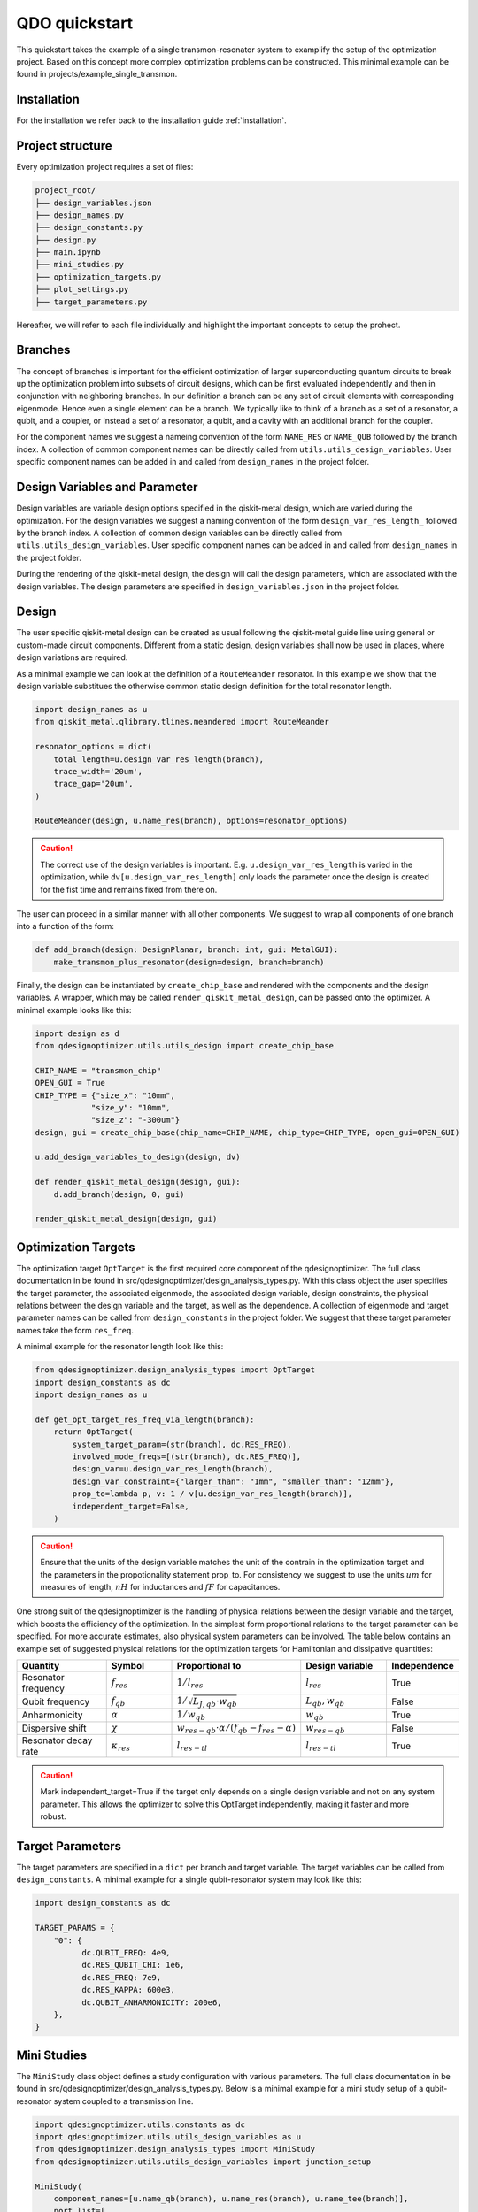 QDO quickstart
==============
This quickstart takes the example of a single transmon-resonator system to examplify the setup of the optimization project. Based on this concept more complex optimization problems can be constructed. This minimal example can be found in projects/example_single_transmon. 


Installation
------------
For the installation we refer back to the installation guide :ref:`installation`. 


Project structure
-----------------
Every optimization project requires a set of files:

.. code-block::

    project_root/
    ├── design_variables.json
    ├── design_names.py
    ├── design_constants.py
    ├── design.py
    ├── main.ipynb
    ├── mini_studies.py
    ├── optimization_targets.py
    ├── plot_settings.py
    ├── target_parameters.py

Hereafter, we will refer to each file individually and highlight the important concepts to setup the prohect. 

Branches
--------
The concept of branches is important for the efficient optimization of larger superconducting quantum circuits to break up the optimization problem into subsets of circuit designs, which can be first evaluated independently and then in conjunction with neighboring branches. In our definition a branch can be any set of circuit elements with corresponding eigenmode. Hence even a single element can be a branch. We typically like to think of a branch as a set of a resonator, a qubit, and a coupler, or instead a set of a resonator, a qubit, and a cavity with an additional branch for the coupler.

For the component names we suggest a nameing convention of the form ``NAME_RES`` or ``NAME_QUB`` followed by the branch index. A collection of common component names can be directly called from ``utils.utils_design_variables``. User specific component names can be added in and called from ``design_names`` in the project folder. 


Design Variables and Parameter
------------------------------
Design variables are variable design options specified in the qiskit-metal design, which are varied during the optimization. For the design variables we suggest a naming convention of the form ``design_var_res_length_`` followed by the branch index. A collection of common design variables can be directly called from ``utils.utils_design_variables``. User specific component names can be added in and called from ``design_names`` in the project folder. 

During the rendering of the qiskit-metal design, the design will call the design parameters, which are associated with the design variables. The design parameters are specified in ``design_variables.json`` in the project folder. 


Design
------
The user specific qiskit-metal design can be created as usual following the qiskit-metal guide line using general or custom-made circuit components. Different from a static design, design variables shall now be used in places, where design variations are required. 

As a minimal example we can look at the definition of a ``RouteMeander`` resonator. In this example we show that the design variable substitues the otherwise common static design definition for the total resonator length. 

.. code-block:: python

    import design_names as u
    from qiskit_metal.qlibrary.tlines.meandered import RouteMeander

    resonator_options = dict(
        total_length=u.design_var_res_length(branch),
        trace_width='20um',
        trace_gap='20um',
    )

    RouteMeander(design, u.name_res(branch), options=resonator_options)

  
.. caution:: The correct use of the design variables is important. E.g. ``u.design_var_res_length`` is varied in the optimization, while ``dv[u.design_var_res_length]`` only loads the parameter once the design is created for the fist time and remains fixed from there on.

The user can proceed in a similar manner with all other components. We suggest to wrap all components of one branch into a function of the form:

.. code-block:: python

    def add_branch(design: DesignPlanar, branch: int, gui: MetalGUI):
        make_transmon_plus_resonator(design=design, branch=branch)

Finally, the design can be instantiated by ``create_chip_base`` and rendered with the components and the design variables. A wrapper, which may be called ``render_qiskit_metal_design``, can be passed onto the optimizer. A minimal example looks like this:

.. code-block:: python

    import design as d
    from qdesignoptimizer.utils.utils_design import create_chip_base

    CHIP_NAME = "transmon_chip"
    OPEN_GUI = True
    CHIP_TYPE = {"size_x": "10mm",
                "size_y": "10mm",
                "size_z": "-300um"}
    design, gui = create_chip_base(chip_name=CHIP_NAME, chip_type=CHIP_TYPE, open_gui=OPEN_GUI)

    u.add_design_variables_to_design(design, dv)

    def render_qiskit_metal_design(design, gui):
        d.add_branch(design, 0, gui)

    render_qiskit_metal_design(design, gui)


Optimization Targets
--------------------
The optimization target ``OptTarget`` is the first required core component of the qdesignoptimizer. The full class documentation in be found in src/qdesignoptimizer/design_analysis_types.py. With this class object the user specifies the target parameter, the associated eigenmode, the associated design variable, design constraints, the physical relations between the design variable and the target, as well as the dependence. A collection of eigenmode and target parameter names can be called from ``design_constants`` in the project folder. We suggest that these target parameter names take the form ``res_freq``. 

A minimal example for the resonator length look like this:

.. code-block:: python

    from qdesignoptimizer.design_analysis_types import OptTarget
    import design_constants as dc
    import design_names as u

    def get_opt_target_res_freq_via_length(branch):
        return OptTarget(
            system_target_param=(str(branch), dc.RES_FREQ),
            involved_mode_freqs=[(str(branch), dc.RES_FREQ)],
            design_var=u.design_var_res_length(branch),
            design_var_constraint={"larger_than": "1mm", "smaller_than": "12mm"},
            prop_to=lambda p, v: 1 / v[u.design_var_res_length(branch)],
            independent_target=False,
        )


.. caution:: Ensure that the units of the design variable matches the unit of the contrain in the optimization target and the parameters in the propotionality statement prop_to. For consistency we suggest to use the units :math:`um` for measures of length, :math:`nH` for inductances and :math:`fF` for capacitances.

One strong suit of the qdesignoptimizer is the handling of physical relations between the design variable and the target, which boosts the efficiency of the optimization. In the simplest form proportional relations to the target parameter can be specified. For more accurate estimates, also physical system parameters can be involved. 
The table below contains an example set of suggested physical relations for the optimization targets for Hamiltonian and dissipative quantities:

.. list-table::
   :header-rows: 1
   :widths: 20 15 25 20 15

   * - **Quantity**
     - **Symbol**
     - **Proportional to**
     - **Design variable**
     - **Independence**
   * - Resonator frequency
     - :math:`f_{res}`
     - :math:`1 / l_{res}`
     - :math:`l_{res}`
     - True
   * - Qubit frequency
     - :math:`f_{qb}`
     - :math:`1 / \sqrt{L_{J,qb} \cdot w_{qb}}`
     - :math:`L_{qb}, w_{qb}`
     - False
   * - Anharmonicity
     - :math:`\alpha`
     - :math:`1 / w_{qb}`
     - :math:`w_{qb}`
     - True
   * - Dispersive shift
     - :math:`\chi`
     - :math:`w_{res-qb} \cdot \alpha / (f_{qb}-f_{res}-\alpha)`
     - :math:`w_{res-qb}`
     - False
   * - Resonator decay rate
     - :math:`\kappa_{res}`
     - :math:`l_{res-tl}`
     - :math:`l_{res-tl}`
     - True

.. caution::  Mark independent_target=True if the target only depends on a single design variable and not on any system parameter. This allows the optimizer to solve this OptTarget independently, making it faster and more robust.

Target Parameters
-----------------
The target parameters are specified in a ``dict`` per branch and target variable. The target variables can be called from ``design_constants``. A minimal example for a single qubit-resonator system may look like this:

.. code-block:: python

    import design_constants as dc

    TARGET_PARAMS = {
        "0": {
              dc.QUBIT_FREQ: 4e9,
              dc.RES_QUBIT_CHI: 1e6,
              dc.RES_FREQ: 7e9,
              dc.RES_KAPPA: 600e3,
              dc.QUBIT_ANHARMONICITY: 200e6,
        },
    }


Mini Studies
------------

The ``MiniStudy`` class object defines a study configuration with various parameters. The full class documentation in be found in src/qdesignoptimizer/design_analysis_types.py. Below is a minimal example for a mini study setup of a qubit-resonator system coupled to a transmission line. 

.. code-block:: python

  import qdesignoptimizer.utils.constants as dc
  import qdesignoptimizer.utils.utils_design_variables as u
  from qdesignoptimizer.design_analysis_types import MiniStudy
  from qdesignoptimizer.utils.utils_design_variables import junction_setup

  MiniStudy(
      component_names=[u.name_qb(branch), u.name_res(branch), u.name_tee(branch)],
      port_list=[
          (u.name_tee(branch), "prime_end", 50),
          (u.name_tee(branch), "prime_start", 50),
      ],
      open_pins=[],
      mode_freqs=[
          (str(branch), dc.QUBIT_FREQ),
          (str(branch), dc.RES_FREQ),
      ],
      jj_var=dv,
      jj_setup={**junction_setup(u.name_qb(branch))},
      design_name="get_mini_study_qb_res",
      adjustment_rate=0.8,
      )

.. caution:: Important is the ordering of the mode frequencies from low to high. Otherwise the mode assignment will be incorrect. 


Plot Settings
-------------
To visualize the progress of the optimizer the evolution of the target parameters can be plotted. 
A minimal example looks like this:

.. code-block:: python

  import qdesignoptimizer.utils.constants as dc
  from qdesignoptimizer.utils.sim_plot_progress import OptPltSet

  PLOT_SETTINGS = {
      "RES": [
          OptPltSet(dc.ITERATION, dc.RES_FREQ),
          OptPltSet(dc.ITERATION, dc.RES_KAPPA),
      ],
      "QUBIT": [
          OptPltSet(dc.ITERATION, dc.QUBIT_FREQ),
          OptPltSet(dc.ITERATION, dc.RES_QUBIT_CHI),
      ],
  }


Optimization Workflow
---------------------
Finally, the user can run the optimization. We suggest to initially optimize every component for their target parameters, then to optimize for the branch and then for sets of branches. 
A minimal example can look like this:

.. code-block:: python

  MINI_STUDY_BRANCH = 0
  MINI_STUDY = ms.get_mini_study_qb_res(branch=MINI_STUDY_BRANCH)
  RENDER_QISKIT_METAL = lambda design: render_qiskit_metal_design(design, gui)

  ################# optimization targets ##############
  opt_targets = [get_opt_target_res_freq_via_length(branch)]

  design_analysis_state = DesignAnalysisState(design, RENDER_QISKIT_METAL, tp.TARGET_PARAMS)
  design_analysis = DesignAnalysis(
      design_analysis_state, 
      mini_study=MINI_STUDY, 
      opt_targets=opt_targets,
      print_progress=True,
      save_path=CHIP_NAME + "_" + time.strftime("%Y%m%d-%H%M%S"),
      update_parameters = True,
      plot_settings=ps.PLOT_SETTINGS,
      plot_branches_separately=False
      )

  nbr_runs = 2
  nbr_passes = 4
  delta_f = 0.001
  for i in range(nbr_runs):   
      design_analysis.update_nbr_passes(nbr_passes)
      design_analysis.update_delta_f(delta_f)
      design_analysis.optimize_target({}, {})


The optimizer outputs a ``.npy`` file with the target and design parameter evaluated after every iteration. In addition, the optimizer can output a new ``.json`` file with the updated design parameters and a snapshot of the qiskit-metal gui to visually follow the progress. The user can also choose to update the initial ``design_variables.json`` file by running ``design_analysis.overwrite_parameters()``. 

.. caution:: The design analysis can get stuck on the diagonalization. We noticed that the problem can be mitigated by choosing a larger number of passes, e.g. 6. 